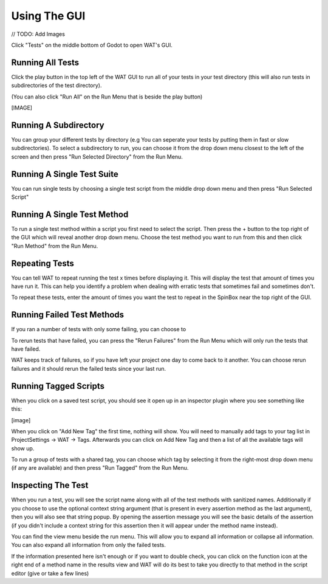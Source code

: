 Using The GUI
==============

// TODO: Add Images

Click "Tests" on the middle bottom of Godot to open WAT's GUI.

******************
Running All Tests
******************

Click the play button in the top left of the WAT GUI to run all of your tests in your
test directory (this will also run tests in subdirectories of the test directory).

(You can also click "Run All" on the Run Menu that is beside the play button)

[IMAGE]

***********************
Running A Subdirectory
***********************

You can group your different tests by directory (e.g You can seperate your tests by putting them in fast or slow
subdirectories). To select a subdirectory to run, you can choose it from the drop down menu closest to the left of
the screen and then press "Run Selected Directory" from the Run Menu.

****************************
Running A Single Test Suite
****************************

You can run single tests by choosing a single test script from the middle drop down menu and then press "Run Selected Script"

*****************************
Running A Single Test Method
*****************************

To run a single test method within a script you first need to select the script. Then press the + button to the top right of the GUI
which will reveal another drop down menu. Choose the test method you want to run from this and then click "Run Method" from the Run Menu.

****************
Repeating Tests
****************

You can tell WAT to repeat running the test x times before displaying it. This will display the test that amount of times you have run it. This
can help you identify a problem when dealing with erratic tests that sometimes fail and sometimes don't.

To repeat these tests, enter the amount of times you want the test to repeat in the SpinBox near the top right of the GUI.

****************************
Running Failed Test Methods
****************************

If you ran a number of tests with only some failing, you can choose to 

To rerun tests that have failed, you can press the "Rerun Failures" from the Run Menu which will only run the tests that have failed. 

WAT keeps track of failures, so if you have left your project one day to come back to it another. You can choose rerun failures and it
should rerun the failed tests since your last run.

***********************
Running Tagged Scripts
***********************

When you click on a saved test script, you should see it open up in an inspector plugin where you see something like this:

[image]

When you click on "Add New Tag" the first time, nothing will show. You will need to manually add tags to your
tag list in ProjectSettings -> WAT -> Tags. Afterwards you can click on Add New Tag and then a list of all the available
tags will show up. 

To run a group of tests with a shared tag, you can choose which tag by selecting it from the right-most drop down menu (if
any are available) and then press "Run Tagged" from the Run Menu.


********************
Inspecting The Test
********************

When you run a test, you will see the script name along with all of the test methods with sanitized names. Additionally if you
choose to use the optional context string argument (that is present in every assertion method as the last argument), then you will
also see that string popup. By opening the assertion message you will see the basic details of the assertion (if you didn't include
a context string for this assertion then it will appear under the method name instead).

You can find the view menu beside the run menu. This will allow you to expand all information or collapse all information. You can
also expand all information from only the failed tests.

If the information presented here isn't enough or if you want to double check, you can click on the function icon at the right end
of a method name in the results view and WAT will do its best to take you directly to that method in the script editor (give or take
a few lines)